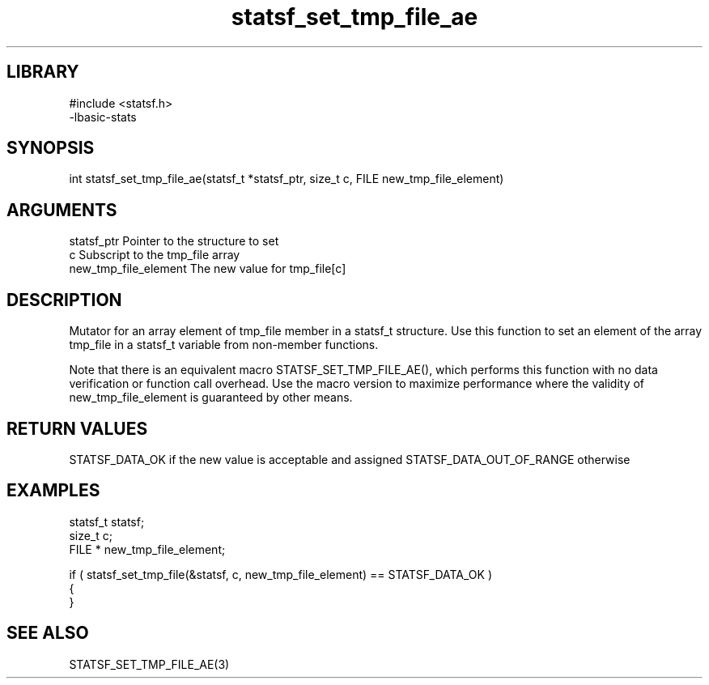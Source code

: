 \" Generated by c2man from statsf_set_tmp_file_ae.c
.TH statsf_set_tmp_file_ae 3

.SH LIBRARY
\" Indicate #includes, library name, -L and -l flags
.nf
.na
#include <statsf.h>
-lbasic-stats
.ad
.fi

\" Convention:
\" Underline anything that is typed verbatim - commands, etc.
.SH SYNOPSIS
.PP
int     statsf_set_tmp_file_ae(statsf_t *statsf_ptr, size_t c, FILE  new_tmp_file_element)

.SH ARGUMENTS
.nf
.na
statsf_ptr      Pointer to the structure to set
c               Subscript to the tmp_file array
new_tmp_file_element The new value for tmp_file[c]
.ad
.fi

.SH DESCRIPTION

Mutator for an array element of tmp_file member in a statsf_t
structure. Use this function to set an element of the array
tmp_file in a statsf_t variable from non-member functions.

Note that there is an equivalent macro STATSF_SET_TMP_FILE_AE(), which performs
this function with no data verification or function call overhead.
Use the macro version to maximize performance where the validity
of new_tmp_file_element is guaranteed by other means.

.SH RETURN VALUES

STATSF_DATA_OK if the new value is acceptable and assigned
STATSF_DATA_OUT_OF_RANGE otherwise

.SH EXAMPLES
.nf
.na

statsf_t        statsf;
size_t          c;
FILE *          new_tmp_file_element;

if ( statsf_set_tmp_file(&statsf, c, new_tmp_file_element) == STATSF_DATA_OK )
{
}
.ad
.fi

.SH SEE ALSO

STATSF_SET_TMP_FILE_AE(3)

